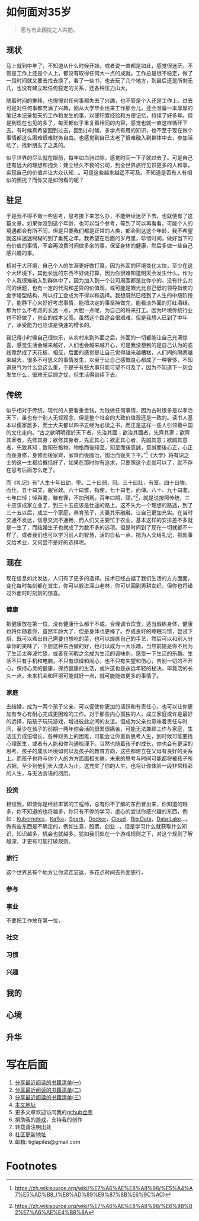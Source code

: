 #+STARTUP: showall


* 如何面对35岁

  #+BEGIN_QUOTE
  愿与有此困扰之人共勉。
  #+END_QUOTE

** 现状

  马上就到中年了，不知道从什么时候开始，或者说一直都是如此，感觉很迷茫。不管是工作上还是个人上，都没有取得任何大一点的成就。工作总是很不稳定，做了一段时间就又要去找去换了。看了一些书，也去玩了几个地方，到最后还是所剩无几，也没有建立起任何稳定的关系，还各种压力山大。

  随着时间的推移，也慢慢对任何事都失去了兴趣，也不管是个人还是工作上。过去可是对任何事都充满了兴趣，刚从大学毕业出来工作那会儿，还会准备一本厚厚的笔记本记录每天的工作和发生的事，以便积累经验和方便记忆，持续了好多年。但是到现在也见的多了，每天都似乎重复着相同的内容，感觉也就一直这样循环下去。有时候真希望回到过去，回到小时候，多学点有用的知识，也不至于现在做个事情都这么困难很难财务自由。也感觉到自已太老了很难融入到群体中去，参加活动了，找新朋友了之类的。

  似乎世界的尽头就在眼前，每年如白驹过隙，感觉时间一下子就过去了。可是自己还有远大的理想和抱负：建立经久不衰的公司，到全世界旅行见识更多的人和事，实现自己的价值并让大众认知...。可是这些越来越遥不可及。不知道是否有人有相似的困扰？而你又是如何看的呢？

** 驻足

   于是我不得不做一些思考，思考接下来怎么办，不能继续迷茫下去，也就便有了这篇文章。如果你没到这个年龄，也可以当个参考，等到了可以再看看。可能个人的境遇都会有所不同，但是只要我们都是正常的人类，都会到达这个年龄，我不希望就这样迷迷糊糊的到了垂死之年。我希望在后面的岁月里，珍惜时间，做好当下的有价值的事情，不会再浪费时间做多余的事，保证身体的健康，然后多做一些自己感兴趣的事。

   相对于大环境，自己个人的生涯更好做打算，因为外面的环境变化太快，至少在这个大环境下，其他长远的东西不好做打算，因为你很难知道明天会发生什么。作为个人我很难融入到群体中了，因为加入到一个公司周围都是比你小的，没有什么共同的话题，也有一定的代沟和差异的价值观，或可能是眼光比自己低的领导指使的金字塔型结构，所以打工会成为不得以和选择。我想既然已经到了人生的中级阶段了，能静下心来好好考虑事情，能把决定的事坚持做完，能看淡外面的灯红酒绿，那为什么不考虑的长远一点，大胆一点呢，为自己的将来打工。因为环境传统行业也不好做了，创业的成本又高。虽然这个路途会很艰难，但是我想人已到了中年了，承受能力也应该是快速的增长的。

   我记得小时候自己很快乐，从农村来到外面之后，外面的一切都能让自己充满惊喜，感觉生活会越来越好，人们也会越来越开心，可是我没想到的是自己认为的底线竟然成了天花板，相反，后面的感觉是让自己觉得越来越糟糕，人们间的隔阂越来越大，很多不可思义的事情发生，以至于让自己感慨良心都成了一种奢侈，不知道戾气为什么会这么重，于是乎有些大事只能可望不可及了，因为不知道下一刻会发生什么，很难无后顾之忧，但生活得继续下去。

** 传统

   似乎相对于传统，现代的人更看重金钱，为钱做任何事情，因为古时很多是以孝治天下，虽也有个别人无视观念，但是整个社会的大致价值观还是一致的。读书人基本以儒家居多，而士大夫都以四书五经为必读之书，而正是这样一些人引领着中国的文化走向。“古之欲明明德於天下者，先治其國；欲治其國者，先齊其家；欲齊其家者，先修其身；欲修其身者，先正其心；欲正其心者，先誠其意；欲誠其意者，先致其知；致知在格物。物格而後知至，知至而後意誠，意誠而後心正，心正而後身修，身修而後家齊，家齊而後國治，國治而後天下平。”[fn:1]《大学》将有识之士的这一生都给概括好了，如果在那时你有追求，只要照这个走就可以了，就不存在思考后面怎么走了。

   而《礼记》有”人生十年曰幼，學。二十曰弱，冠。三十曰壯，有室。四十曰強，而仕。五十曰艾，服官政。六十曰耆，指使。七十曰老，而傳。八十、九十曰耄，七年曰悼；悼與耄，雖有罪，不加刑焉。百年曰期，頤。”[fn:2]，就是说按照传统，三十应该成家立业了，到三十五应该是仕途的路上。这不失为一个理想的路途，到了三十五以后，成立一个家庭，养育孩子，夫妻其乐融融，让自己更加充实。在当时交通不发达，信息交流不通畅，而人们又主要忙于农业，基本这样的安排差不多就是一生了，而结婚生子也就成了为数不多的选项。但是时间到了现在一切就都不一样了。或者我们也可以学习前人的智慧，活的自私一点，把为人交给礼记，把处事交给术业，又何尝不是好的选择呢。

** 现在

   现在信息如此发达，人们有了更多的选择。技术已经占据了我们生活的方方面面，变化每时每刻都在发生，你可以躲进深山老林，你可以回到男耕女织，但你也将错过外面时时刻刻的惊喜。

*** 健康

    把健康放在第一位，没有健康什么都干不成。合理调节饮食，适当煅练身体，健康也将伴随着你，虽然年龄大了，但是身体也更棒了。奍成良好的睡眠习惯，尝试下厨，既可以煮出自己需要也想吃的菜，也可以煅练自己的手艺，然后可以和别人分享你的美味了，下厨这种东西做的好，也可以成为一大乐趣，当然前提是你不用为了生活太奔波忙碌，或者在闲暇之余成为生活的调味剂，感受一下生活的乐趣。生活不只有手机和电脑，不只有烦燥和闹心，也不只有失望和伤心，告别一切的不开心，保持心灵的健康，保持健康的生活，或许这也是永远年轻的秘决。毕竟活的长久一点，未来机会和环境可能就好一点，就可能能做更多的事情了。

*** 家庭

    去结婚，成为一两个孩子父亲，可以促使你更加的活跃和有责任心，也可以让你更加有专心有耐心完成更困难的工作。对于那些内心孤独的人，成立家庭或许是最好的远择，陪孩子玩玩游戏，增进彼此之间的友谊。但成为父亲也意味着责任与时间，至少在孩子的前期一两年你会活的很累很痛苦，可能无法兼顾工作与家庭，生活压力成倍增长，各种财务上的困难，可能会让你重新思考人生，到时候可能要找心理医生，或者有人能和你沟通梳理下。当然也随着孩子的成长，你也会有更深的思考，孩子的成长环境如何以及孩子的教育方向，这些都建立在父母有良好的关系上。而孩子也将与你个人的方方面面相关联，未来的思考与时间可能都将被孩子所占据，至少到他们长大成人为止。这充实了你的人生，也将让你体验一段非常精彩的人生，与无法言语的阅历。

*** 投资

    相信我，即使你是经验丰富的工程师，总有你不了解的东西冒出来，你知道的越多，你不知道的也将越多，你只有不停的学习，虚心的尝试你感兴趣的东西，例如：[[https://kubernetes.io/][Kubernetes]]，[[https://kafka.apache.org/][Kafka]]，[[https://spark.apache.org/][Spark]]，[[https://www.docker.com/][Docker]]，[[https://www.ibm.com/cloud/learn/cloud-computing][Cloud]]，[[https://en.wikipedia.org/wiki/Big_data][Big Data]]，[[https://cloud.google.com/learn/what-is-a-data-lake][Data Lake]]...。做有些东西是不确定的，例如生意，股票，创业...。但是学习什么就获取什么知识，知识越多，机会也就越多。犹如我们处在一个游戏规则之下，对这个规则了解越深，才更有可能打破规则。

*** 旅行

    这个世界总有个地方让你流连忘返，多花点时间去外面旅行，

*** 参与

*** 事业

    不要把工作放在第一位，

*** 社交

*** 习惯

*** 兴趣

** 我的

** 心境

** 升华

* 写在后面

  1. [[https://tiglapiles.github.io/article/src/recent_reading.html][分享最近阅读的书籍清单(一)]]
  2. [[https://tiglapiles.github.io/article/src/recent_reading2.zh.html][分享最近阅读的书籍清单(二)]]
  3. [[https://tiglapiles.github.io/article/src/recent_reading3.zh.html][分享最近阅读的书籍清单(三)]]
  4. [[https://tiglapiles.github.io/article/src/how_face_midnight.md][本文地址]]
  5. 更多文章欢迎访问我的[[https://github.com/tiglapiles/article][github仓库]]
  6. 捐助我的[[https://itch.io/profile/tiglapiles][游戏]]，支持我的创作
  7. 转载请注明出处
  8. [[https://www.v2ex.com/t/805027][社区更新地址]]
  9. 邮箱: tiglapiles@gmail.com

* Footnotes

[fn:2] https://zh.wikisource.org/wiki/%E7%A6%AE%E8%A8%98/%E6%9B%B2%E7%A6%AE%E4%B8%8A

[fn:1] https://zh.wikisource.org/wiki/%E7%A6%AE%E8%A8%98/%E5%A4%A7%E5%AD%B8_(%E8%AD%89%E9%87%8B%E6%9C%AC)
